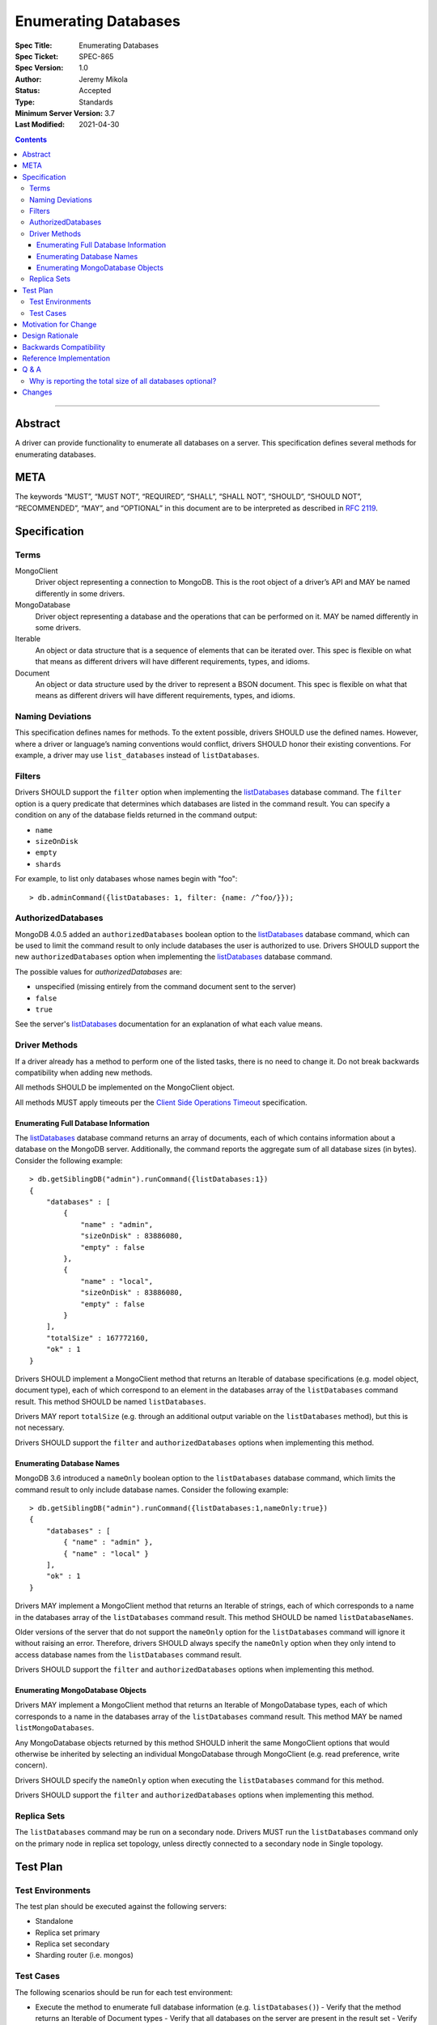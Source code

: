 =====================
Enumerating Databases
=====================

:Spec Title: Enumerating Databases
:Spec Ticket: SPEC-865
:Spec Version: 1.0
:Author: Jeremy Mikola
:Status: Accepted
:Type: Standards
:Minimum Server Version: 3.7
:Last Modified: 2021-04-30

.. contents::

--------

Abstract
========

A driver can provide functionality to enumerate all databases on a server. This
specification defines several methods for enumerating databases.

META
====

The keywords “MUST”, “MUST NOT”, “REQUIRED”, “SHALL”, “SHALL NOT”, “SHOULD”,
“SHOULD NOT”, “RECOMMENDED”, “MAY”, and “OPTIONAL” in this document are to be
interpreted as described in `RFC 2119 <https://www.ietf.org/rfc/rfc2119.txt>`_.

Specification
=============

Terms
-----

MongoClient
   Driver object representing a connection to MongoDB. This is the root object
   of a driver’s API and MAY be named differently in some drivers.

MongoDatabase
   Driver object representing a database and the operations that can be
   performed on it. MAY be named differently in some drivers.

Iterable
   An object or data structure that is a sequence of elements that can be
   iterated over. This spec is flexible on what that means as different drivers
   will have different requirements, types, and idioms.

Document
   An object or data structure used by the driver to represent a BSON document.
   This spec is flexible on what that means as different drivers will have
   different requirements, types, and idioms.

Naming Deviations
-----------------

This specification defines names for methods. To the extent possible, drivers
SHOULD use the defined names. However, where a driver or language’s naming
conventions would conflict, drivers SHOULD honor their existing conventions. For
example, a driver may use ``list_databases`` instead of ``listDatabases``.

Filters
-------
Drivers SHOULD support the ``filter`` option when implementing the `listDatabases`_ 
database command. The ``filter`` option is a query predicate that determines which 
databases are listed in the command result. You can specify a condition on any of the
database fields returned in the command output: 

.. _listDatabases: https://docs.mongodb.com/manual/reference/command/listDatabases/

- ``name``
- ``sizeOnDisk``
- ``empty``
- ``shards``
 

For example, to list only databases whose names begin with "foo":

::

  > db.adminCommand({listDatabases: 1, filter: {name: /^foo/}});

AuthorizedDatabases
-------------------

MongoDB 4.0.5 added an ``authorizedDatabases`` boolean option to the `listDatabases`_
database command, which can be used to limit the command result to only include databases
the user is authorized to use. Drivers SHOULD support the new ``authorizedDatabases``
option when implementing the `listDatabases`_ database command.

The possible values for `authorizedDatabases` are:

- unspecified (missing entirely from the command document sent to the server)
- ``false``
- ``true``

See the server's `listDatabases`_ documentation for an explanation of what each value means.

Driver Methods
--------------

If a driver already has a method to perform one of the listed tasks, there is no
need to change it. Do not break backwards compatibility when adding new methods.

All methods SHOULD be implemented on the MongoClient object.

All methods MUST apply timeouts per the `Client Side Operations Timeout
<client-side-operations-timeout/client-side-operations-timeout.rst>`__
specification.

Enumerating Full Database Information
~~~~~~~~~~~~~~~~~~~~~~~~~~~~~~~~~~~~~

The `listDatabases`_ database command returns an array of documents, each of
which contains information about a database on the MongoDB server. Additionally,
the command reports the aggregate sum of all database sizes (in bytes). Consider
the following example:

.. _listDatabases: https://docs.mongodb.com/manual/reference/command/listDatabases/

::

  > db.getSiblingDB("admin").runCommand({listDatabases:1})
  {
      "databases" : [
          {
              "name" : "admin",
              "sizeOnDisk" : 83886080,
              "empty" : false
          },
          {
              "name" : "local",
              "sizeOnDisk" : 83886080,
              "empty" : false
          }
      ],
      "totalSize" : 167772160,
      "ok" : 1
  }

Drivers SHOULD implement a MongoClient method that returns an Iterable of
database specifications (e.g. model object, document type), each of which
correspond to an element in the databases array of the ``listDatabases`` command
result. This method SHOULD be named ``listDatabases``.

Drivers MAY report ``totalSize`` (e.g. through an additional output variable on
the ``listDatabases`` method), but this is not necessary.

Drivers SHOULD support the ``filter`` and ``authorizedDatabases`` options when implementing this method. 

Enumerating Database Names
~~~~~~~~~~~~~~~~~~~~~~~~~~

MongoDB 3.6 introduced a ``nameOnly`` boolean option to the ``listDatabases``
database command, which limits the command result to only include database
names. Consider the following example:

::

  > db.getSiblingDB("admin").runCommand({listDatabases:1,nameOnly:true})
  {
      "databases" : [
          { "name" : "admin" },
          { "name" : "local" }
      ],
      "ok" : 1
  }

Drivers MAY implement a MongoClient method that returns an Iterable of strings,
each of which corresponds to a name in the databases array of the
``listDatabases`` command result. This method SHOULD be named
``listDatabaseNames``.

Older versions of the server that do not support the ``nameOnly`` option for the
``listDatabases`` command will ignore it without raising an error. Therefore,
drivers SHOULD always specify the ``nameOnly`` option when they only intend to
access database names from the ``listDatabases`` command result.

Drivers SHOULD support the ``filter`` and ``authorizedDatabases`` options when implementing this method. 

Enumerating MongoDatabase Objects
~~~~~~~~~~~~~~~~~~~~~~~~~~~~~~~~~

Drivers MAY implement a MongoClient method that returns an Iterable of
MongoDatabase types, each of which corresponds to a name in the databases array
of the ``listDatabases`` command result. This method MAY be named
``listMongoDatabases``.

Any MongoDatabase objects returned by this method SHOULD inherit the same
MongoClient options that would otherwise be inherited by selecting an individual
MongoDatabase through MongoClient (e.g. read preference, write concern).

Drivers SHOULD specify the ``nameOnly`` option when executing the
``listDatabases`` command for this method.

Drivers SHOULD support the ``filter`` and ``authorizedDatabases`` options when implementing this method. 

Replica Sets
------------

The ``listDatabases`` command may be run on a secondary node. Drivers MUST run
the ``listDatabases`` command only on the primary node in replica set topology,
unless directly connected to a secondary node in Single topology.

Test Plan
=========

Test Environments
-----------------

The test plan should be executed against the following servers:

* Standalone
* Replica set primary
* Replica set secondary
* Sharding router (i.e. mongos)

Test Cases
----------

The following scenarios should be run for each test environment:

* Execute the method to enumerate full database information (e.g.
  ``listDatabases()``)
  - Verify that the method returns an Iterable of Document types
  - Verify that all databases on the server are present in the result set
  - Verify that the result set does not contain duplicates
* Execute the method to enumerate database names (e.g. ``listDatabaseNames()``)
  - Verify that the method returns an Iterable of strings
  - Verify that all databases on the server are present in the result set
  - Verify that the result set does not contain duplicates
* Execute the method to enumerate MongoDatabase objects (e.g.
  ``listMongoDatabases()``)
  - Verify that the method returns an Iterable of MongoDatabase objects
  - Verify that all databases on the server are present in the result set
  - Verify that the result set does not contain duplicates

Motivation for Change
=====================

Although most drivers provide a ``listDatabases`` command helper in their API,
there was previously no spec for a database enumeration. MongoDB 3.6 introduced
a ``nameOnly`` option to the ``listDatabases`` database command. The driver API
should to be expanded to support this option.

Design Rationale
================

The design of this specification is inspired by the `Collection Enumeration`_
and `Index Enumeration`_ specifications. Since most drivers already implement a
``listDatabases`` command helper in some fashion, this spec is flexible when it
comes to existing APIs.

.. _Collection Enumeration: ./enumerate-collections.rst
.. _Index Enumeration: ./enumerate-indexes.rst

Backwards Compatibility
=======================

There should be no backwards compatibility concerns. This specification merely
deals with how to enumerate databases in future versions of MongoDB and allows
flexibility for existing driver APIs.

Reference Implementation
========================

TBD

Q & A
=====

Why is reporting the total size of all databases optional?
----------------------------------------------------------

Although the ``listDatabases`` command provides two results, a ``databases``
array and ``totalSize`` integer, the array of database information documents is
the primary result. Returning a tuple or composite result type from a
``listDatabases`` driver method would complicate the general use case, as
opposed to an optional output argument (if supported by the language).
Furthermore, the ``totalSize`` value can be calculated client-side by summing
all ``sizeOnDisk`` fields in the array of database information documents.

Changes
=======

* 2017-10-30: Support filter option in listDatabases command
* 2019-11-20: Support authorizedDatabases option in listDatabases command
* 2021-04-30: Require that timeouts be applied per the client-side operations timeout spec.
